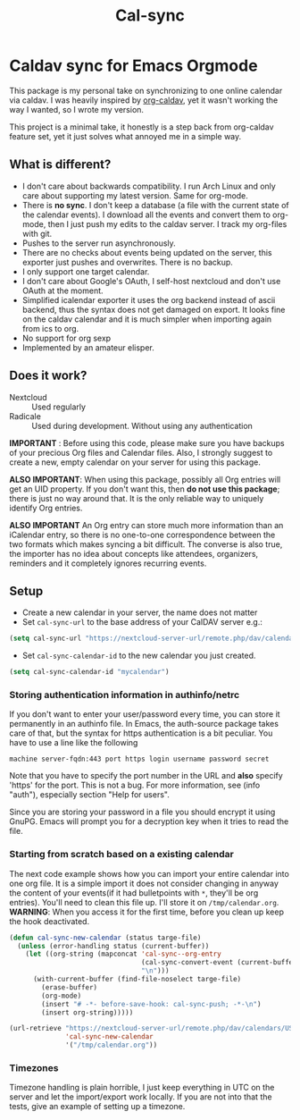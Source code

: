 #+TITLE: Cal-sync

* Caldav sync for Emacs Orgmode

This package is my personal take on synchronizing to one online calendar
via caldav. I was heavily inspired by [[https://github.com/dengste/org-caldav][org-caldav]], yet it wasn't working the
way I wanted, so I wrote my version.

This project is a minimal take, it honestly is a step back from org-caldav
feature set, yet it just solves what annoyed me in a simple way.

** What is different?
- I don't care about backwards compatibility. I run Arch Linux and only
  care about supporting my latest version. Same for org-mode.
- There is *no sync*. I don't keep a database (a file with the current state
  of the calendar events). I download all the events and convert them to
  org-mode, then I just push my edits to the caldav server. I track my
  org-files with git.
- Pushes to the server run asynchronously.
- There are no checks about events being updated on the server, this
  exporter just pushes and overwrites. There is no backup.
- I only support one target calendar.
- I don't care about Google's OAuth, I self-host nextcloud and don't use
  OAuth at the moment.
- Simplified icalendar exporter it uses the org backend instead of ascii
  backend, thus the syntax does not get damaged on export. It looks fine on
  the caldav calendar and it is much simpler when importing again from ics
  to org.
- No support for org sexp
- Implemented by an amateur elisper.
** Does it work?
- Nextcloud :: Used regularly
- Radicale :: Used during development. Without using any authentication

*IMPORTANT* : Before using this code, please make sure you have backups of
your precious Org files and Calendar files. Also, I strongly suggest to
create a new, empty calendar on your server for using this package.

*ALSO IMPORTANT*: When using this package, possibly all Org entries will
get an UID property. If you don't want this, then *do not use this
package*; there is just no way around that. It is the only reliable way to
uniquely identify Org entries.

*ALSO IMPORTANT* An Org entry can store much more information than an
iCalendar entry, so there is no one-to-one correspondence between the two
formats which makes syncing a bit difficult. The converse is also true, the
importer has no idea about concepts like attendees, organizers, reminders
and it completely ignores recurring events.

** Setup
- Create a new calendar in your server, the name does not matter
- Set =cal-sync-url= to the base address of your CalDAV server e.g.:
#+begin_src emacs-lisp
(setq cal-sync-url "https://nextcloud-server-url/remote.php/dav/calendars/USERID")
#+end_src
- Set =cal-sync-calendar-id= to the new calendar you just created.
#+begin_src emacs-lisp
(setq cal-sync-calendar-id "mycalendar")
#+end_src
*** Storing authentication information in authinfo/netrc
If you don't want to enter your user/password every time, you can
store it permanently in an authinfo file. In Emacs, the auth-source
package takes care of that, but the syntax for https authentication is
a bit peculiar. You have to use a line like the following

#+begin_example
machine server-fqdn:443 port https login username password secret
#+end_example

Note that you have to specify the port number in the URL and *also*
specify 'https' for the port. This is not a bug. For more information,
see (info "auth"), especially section "Help for users".

Since you are storing your password in a file you should encrypt it
using GnuPG. Emacs will prompt you for a decryption key when it tries
to read the file.


*** Starting from scratch based on a existing calendar
The next code example shows how you can import your entire calendar into
one org file. It is a simple import it does not consider changing in anyway
the content of your events(if it had bulletpoints with =*=, they'll be org
entries). You'll need to clean this file up. I'll store it on
=/tmp/calendar.org=. *WARNING*: When you access it for the first time, before you
clean up keep the hook deactivated.
#+begin_src emacs-lisp
(defun cal-sync-new-calendar (status targe-file)
  (unless (error-handling status (current-buffer))
    (let ((org-string (mapconcat 'cal-sync--org-entry
                                 (cal-sync-convert-event (current-buffer))
                                 "\n")))
      (with-current-buffer (find-file-noselect targe-file)
        (erase-buffer)
        (org-mode)
        (insert "# -*- before-save-hook: cal-sync-push; -*-\n")
        (insert org-string)))))

(url-retrieve "https://nextcloud-server-url/remote.php/dav/calendars/USERID/CALENDAR-ID/?export"
              'cal-sync-new-calendar
              '("/tmp/calendar.org"))
#+end_src

#+RESULTS:
: #<buffer  *http cloud.oscarnajera.com:443*-699394>

*** Timezones

Timezone handling is plain horrible, I just keep everything in UTC on the
server and let the import/export work locally. If you are not into that the
tests, give an example of setting up a timezone.
